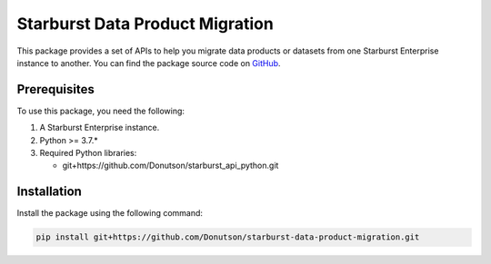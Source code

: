 Starburst Data Product Migration
================================
 
This package provides a set of APIs to help you migrate data products or datasets from one Starburst Enterprise instance to another.
You can find the package source code on `GitHub <https://github.com/Donutson/starburst-data-product-migration>`_.

Prerequisites
-------------

To use this package, you need the following:

1. A Starburst Enterprise instance.
2. Python >= 3.7.*
3. Required Python libraries:

   - git+https://github.com/Donutson/starburst_api_python.git

Installation
------------

Install the package using the following command:

.. code-block:: shell

    pip install git+https://github.com/Donutson/starburst-data-product-migration.git

